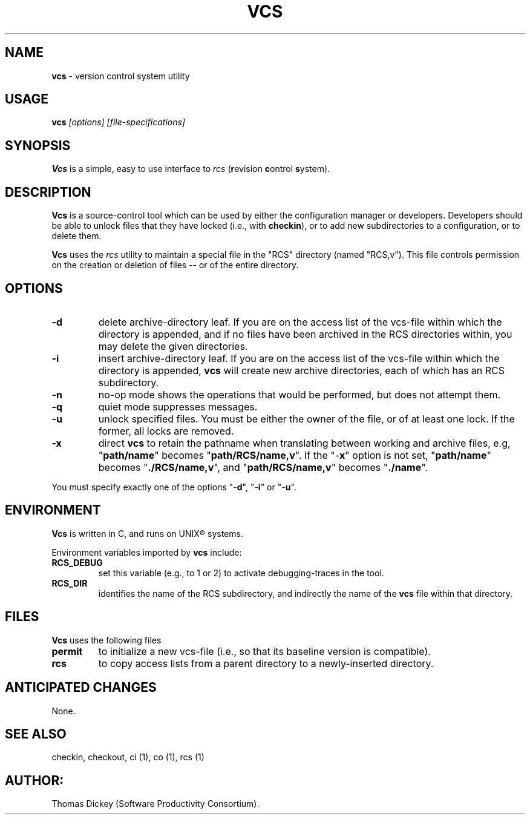 .\" $Id: vcs.man,v 11.0 1991/10/17 15:27:23 ste_cm Rel $
.TH VCS 1
.SH NAME
.PP
\fBvcs\fR \- version control system utility
.SH USAGE
.PP
\fBvcs\fI [options] [file-specifications]
.SH SYNOPSIS
.PP
\fBVcs\fR is a simple, easy to use interface to \fIrcs\fR
(\fBr\fRevision \fBc\fRontrol \fBs\fRystem).
.SH DESCRIPTION
.PP
\fBVcs\fR is a source-control tool which can be used by either
the configuration manager or developers.
Developers should be able to unlock files that they have locked
(i.e., with \fBcheckin\fR), or to add new subdirectories to a
configuration, or to delete them.
.PP
\fBVcs\fR uses the \fIrcs\fR utility to maintain
a special file in the "RCS" directory (named "RCS,v").
This file controls permission on the creation or deletion of
files -- or of the entire directory.
.SH OPTIONS
.TP
.B \-d
delete archive-directory leaf.
If you are on the access list of the vcs-file within which the directory
is appended, and if no files have been archived in the RCS directories
within, you may delete the given directories.
.TP
.B \-i
insert archive-directory leaf.
If you are on the access list of the vcs-file within which the directory
is appended, \fBvcs\fR will create new archive directories, each of
which has an RCS subdirectory.
.TP
.B \-n
no-op mode
shows the operations that would be performed, but does not attempt them.
.TP
.B \-q
quiet mode
suppresses messages.
.TP
.B \-u
unlock specified files.
You must be either the owner of the file, or of at least one lock.
If the former, all locks are removed.
.TP
.B \-x
direct \fBvcs\fR
to retain the pathname when translating between working and archive
files, e.g, "\fBpath/name\fR" becomes "\fBpath/RCS/name,v\fR".
If the "\-\fBx\fR" option is not set, "\fBpath/name\fR"
becomes "\fB./RCS/name,v\fR", and "\fBpath/RCS/name,v\fR"
becomes "\fB./name\fR".
.PP
You must specify exactly one of the
options "-\fBd\fR", "-\fBi\fR" or "-\fBu\fR".
.SH ENVIRONMENT
.PP
\fBVcs\fR is written in C, and runs on UNIX\*R systems.
.PP
Environment variables imported by \fBvcs\fR include:
.TP
.B RCS_DEBUG
set this variable (e.g., to 1 or 2) to activate debugging-traces in the tool.
.TP
.B RCS_DIR
identifies the name of the RCS subdirectory, and indirectly the name of
the \fBvcs\fR file within that directory.
.SH FILES
.PP
\fBVcs\fR uses the following files
.TP
.B permit
to initialize a new vcs-file (i.e., so that its baseline version is compatible).
.TP
.B rcs
to copy access lists from a parent directory to a newly-inserted directory.
.SH ANTICIPATED CHANGES
.PP
None.
.SH SEE ALSO
.PP
checkin, checkout, ci\ (1), co\ (1), rcs\ (1)
.SH AUTHOR:
.PP
Thomas Dickey (Software Productivity Consortium).
